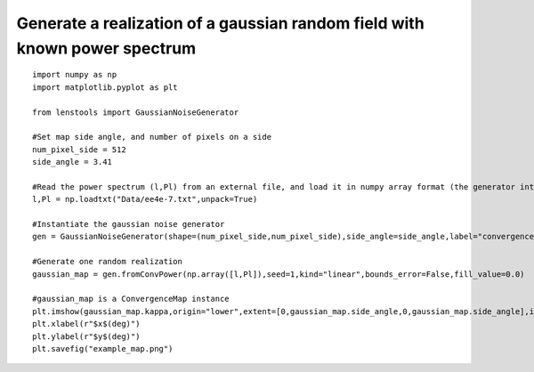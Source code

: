 .. _gaussian_random_field::

Generate a realization of a gaussian random field with known power spectrum
===========================================================================

.. figure:: ../../../examples/example_map.png

::

	import numpy as np
	import matplotlib.pyplot as plt

	from lenstools import GaussianNoiseGenerator

	#Set map side angle, and number of pixels on a side
	num_pixel_side = 512
	side_angle = 3.41

	#Read the power spectrum (l,Pl) from an external file, and load it in numpy array format (the generator interpolates the power spectrum between bins)
	l,Pl = np.loadtxt("Data/ee4e-7.txt",unpack=True)

	#Instantiate the gaussian noise generator
	gen = GaussianNoiseGenerator(shape=(num_pixel_side,num_pixel_side),side_angle=side_angle,label="convergence")

	#Generate one random realization
	gaussian_map = gen.fromConvPower(np.array([l,Pl]),seed=1,kind="linear",bounds_error=False,fill_value=0.0)

	#gaussian_map is a ConvergenceMap instance
	plt.imshow(gaussian_map.kappa,origin="lower",extent=[0,gaussian_map.side_angle,0,gaussian_map.side_angle],interpolation="nearest")
	plt.xlabel(r"$x$(deg)")
	plt.ylabel(r"$y$(deg)")
	plt.savefig("example_map.png")